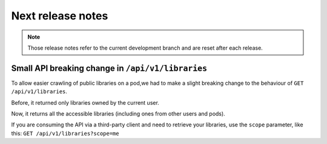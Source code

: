 Next release notes
==================

.. note::

    Those release notes refer to the current development branch and are reset
    after each release.

Small API breaking change in ``/api/v1/libraries``
^^^^^^^^^^^^^^^^^^^^^^^^^^^^^^^^^^^^^^^^^^^^^^^^^^

To allow easier crawling of public libraries on a pod,we had to make a slight breaking change
to the behaviour of ``GET /api/v1/libraries``.

Before, it returned only libraries owned by the current user.

Now, it returns all the accessible libraries (including ones from other users and pods).

If you are consuming the API via a third-party client and need to retrieve your libraries,
use the ``scope`` parameter, like this: ``GET /api/v1/libraries?scope=me``
